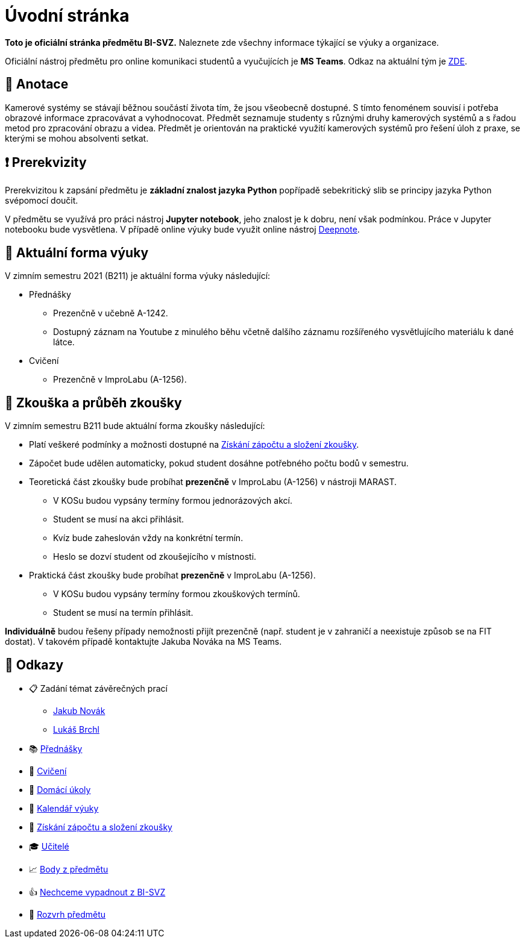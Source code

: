 = Úvodní stránka

*Toto je oficiální stránka předmětu BI-SVZ.* Naleznete zde všechny informace týkající se výuky a organizace.

Oficiální nástroj předmětu pro online komunikaci studentů a vyučujících je **MS Teams**. Odkaz na aktuální tým je https://teams.microsoft.com/l/team/19%3aJmwG19PYaW1haBcTv__2ux-9vaTim8r1I3PJ7UT1Qac1%40thread.tacv2/conversations?groupId=d89fad77-f3af-43f9-8caa-82f71e2acca7&tenantId=f345c406-5268-43b0-b19f-5862fa6833f8[ZDE].


== 🔖 Anotace

Kamerové systémy se stávají běžnou součástí života tím, že jsou všeobecně dostupné. S tímto fenoménem souvisí i potřeba obrazové informace zpracovávat a vyhodnocovat. Předmět seznamuje studenty s různými druhy kamerových systémů a s řadou metod pro zpracování obrazu a videa. Předmět je orientován na praktické využití kamerových systémů pro řešení úloh z praxe, se kterými se mohou absolventi setkat.


== ❗ Prerekvizity

Prerekvizitou k zapsání předmětu je *základní znalost jazyka Python* popřípadě sebekritický slib se principy jazyka Python svépomocí doučit. 

V předmětu se využívá pro práci nástroj *Jupyter notebook*, jeho znalost je k dobru, není však podmínkou. Práce v Jupyter notebooku bude vysvětlena. V případě online výuky bude využit online nástroj https://deepnote.com/[Deepnote].


== 🦠 Aktuální forma výuky

V zimním semestru 2021 (B211) je aktuální forma výuky následující:

* Přednášky
** Prezenčně v učebně A-1242.
** Dostupný záznam na Youtube z minulého běhu včetně dalšího záznamu rozšířeného vysvětlujícího materiálu k dané látce.
* Cvičení
** Prezenčně v ImproLabu (A-1256).


== 💯 Zkouška a průběh zkoušky

V zimním semestru B211 bude aktuální forma zkoušky následující:

* Platí veškeré podmínky a možnosti dostupné na xref:classification/index#[Získání zápočtu a složení zkoušky].
* Zápočet bude udělen automaticky, pokud student dosáhne potřebného počtu bodů v semestru.
* Teoretická část zkoušky bude probíhat **prezenčně** v ImproLabu (A-1256) v nástroji MARAST.
** V KOSu budou vypsány termíny formou jednorázových akcí.
** Student se musí na akci přihlásit.
** Kvíz bude zaheslován vždy na konkrétní termín.
** Heslo se dozví student od zkoušejícího v místnosti.
* Praktická část zkoušky bude probíhat **prezenčně** v ImproLabu (A-1256).
** V KOSu budou vypsány termíny formou zkouškových termínů.
** Student se musí na termín přihlásit.

**Individuálně** budou řešeny případy nemožnosti přijít prezenčně (např. student je v zahraničí a neexistuje způsob se na FIT dostat). V takovém případě kontaktujte Jakuba Nováka na MS Teams.


== 🔗 Odkazy

* 📋 Zadání témat závěrečných prací
** https://projects.fit.cvut.cz/topics/search?author=novakj67[Jakub Novák]
** https://projects.fit.cvut.cz/topics/search?author=brchlluk[Lukáš Brchl]
* 📚 xref:lectures/index#[Přednášky]
* 📙 xref:tutorials/index#[Cvičení]
* 📑 xref:homeworks/index#[Domácí úkoly]
* 📅 xref:calendar#[Kalendář výuky]
* 🤸 xref:classification/index#[Získání zápočtu a složení zkoušky]
* 🎓 xref:teachers/index#[Učitelé]
* 📈 https://grades.fit.cvut.cz/[Body z předmětu]
* 👍 https://www.facebook.com/groups/219262205443063/[Nechceme vypadnout z BI-SVZ]
* 📆 https://timetable.fit.cvut.cz/new/courses/BI-SVZ[Rozvrh předmětu]

